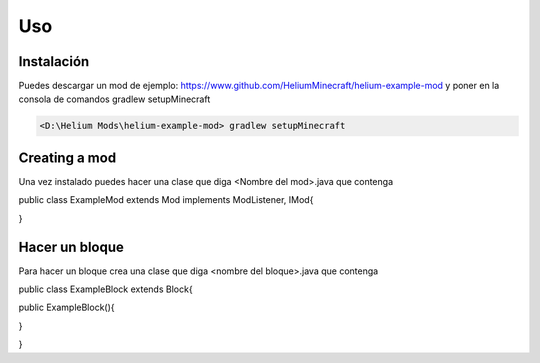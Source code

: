 Uso
=====

.. _installation:

Instalación
------------

Puedes descargar un mod de ejemplo: https://www.github.com/HeliumMinecraft/helium-example-mod y poner en la consola de comandos gradlew setupMinecraft

.. code-block:: console

 <D:\Helium Mods\helium-example-mod> gradlew setupMinecraft

Creating a mod
----------------

Una vez instalado puedes hacer una clase que diga <Nombre del mod>.java que contenga

.. code-block:: java

public class ExampleMod extends Mod implements ModListener, IMod{





}

Hacer un bloque
----------------

Para hacer un bloque crea una clase que diga <nombre del bloque>.java que contenga


.. code-block:: java


public class ExampleBlock extends Block{

public ExampleBlock(){


}



}






